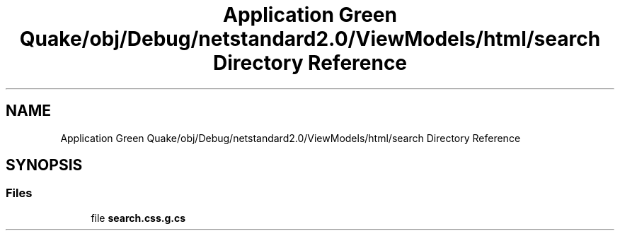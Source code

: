 .TH "Application Green Quake/obj/Debug/netstandard2.0/ViewModels/html/search Directory Reference" 3 "Thu Apr 29 2021" "Version 1.0" "Green Quake" \" -*- nroff -*-
.ad l
.nh
.SH NAME
Application Green Quake/obj/Debug/netstandard2.0/ViewModels/html/search Directory Reference
.SH SYNOPSIS
.br
.PP
.SS "Files"

.in +1c
.ti -1c
.RI "file \fBsearch\&.css\&.g\&.cs\fP"
.br
.in -1c
